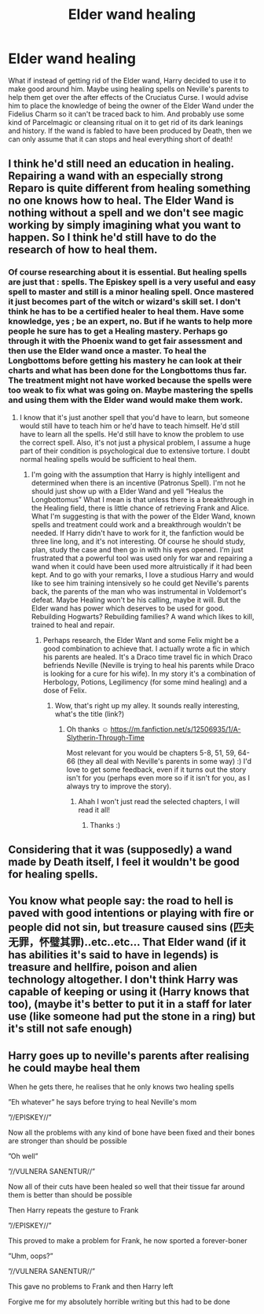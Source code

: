 #+TITLE: Elder wand healing

* Elder wand healing
:PROPERTIES:
:Author: OliverBellwood
:Score: 13
:DateUnix: 1578594038.0
:DateShort: 2020-Jan-09
:FlairText: Prompt
:END:
What if instead of getting rid of the Elder wand, Harry decided to use it to make good around him. Maybe using healing spells on Neville's parents to help them get over the after effects of the Cruciatus Curse. I would advise him to place the knowledge of being the owner of the Elder Wand under the Fidelius Charm so it can't be traced back to him. And probably use some kind of Parcelmagic or cleansing ritual on it to get rid of its dark leanings and history. If the wand is fabled to have been produced by Death, then we can only assume that it can stops and heal everything short of death!


** I think he'd still need an education in healing. Repairing a wand with an especially strong Reparo is quite different from healing something no one knows how to heal. The Elder Wand is nothing without a spell and we don't see magic working by simply imagining what you want to happen. So I think he'd still have to do the research of how to heal them.
:PROPERTIES:
:Author: Mikill1995
:Score: 7
:DateUnix: 1578595862.0
:DateShort: 2020-Jan-09
:END:

*** Of course researching about it is essential. But healing spells are just that : spells. The Episkey spell is a very useful and easy spell to master and still is a minor healing spell. Once mastered it just becomes part of the witch or wizard's skill set. I don't think he has to be a certified healer to heal them. Have some knowledge, yes ; be an expert, no. But if he wants to help more people he sure has to get a Healing mastery. Perhaps go through it with the Phoenix wand to get fair assessment and then use the Elder wand once a master. To heal the Longbottoms before getting his mastery he can look at their charts and what has been done for the Longbottoms thus far. The treatment might not have worked because the spells were too weak to fix what was going on. Maybe mastering the spells and using them with the Elder wand would make them work.
:PROPERTIES:
:Author: OliverBellwood
:Score: 3
:DateUnix: 1578596374.0
:DateShort: 2020-Jan-09
:END:

**** I know that it's just another spell that you'd have to learn, but someone would still have to teach him or he'd have to teach himself. He'd still have to learn all the spells. He'd still have to know the problem to use the correct spell. Also, it's not just a physical problem, I assume a huge part of their condition is psychological due to extensive torture. I doubt normal healing spells would be sufficient to heal them.
:PROPERTIES:
:Author: Mikill1995
:Score: 2
:DateUnix: 1578596873.0
:DateShort: 2020-Jan-09
:END:

***** I'm going with the assumption that Harry is highly intelligent and determined when there is an incentive (Patronus Spell). I'm not he should just show up with a Elder Wand and yell “Healus the Longbottomus” What I mean is that unless there is a breakthrough in the Healing field, there is little chance of retrieving Frank and Alice. What I'm suggesting is that with the power of the Elder Wand, known spells and treatment could work and a breakthrough wouldn't be needed. If Harry didn't have to work for it, the fanfiction would be three line long, and it's not interesting. Of course he should study, plan, study the case and then go in with his eyes opened. I'm just frustrated that a powerful tool was used only for war and repairing a wand when it could have been used more altruistically if it had been kept. And to go with your remarks, I love a studious Harry and would like to see him training intensively so he could get Neville's parents back, the parents of the man who was instrumental in Voldemort's defeat. Maybe Healing won't be his calling, maybe it will. But the Elder wand has power which deserves to be used for good. Rebuilding Hogwarts? Rebuilding families? A wand which likes to kill, trained to heal and repair.
:PROPERTIES:
:Author: OliverBellwood
:Score: 3
:DateUnix: 1578597674.0
:DateShort: 2020-Jan-09
:END:

****** Perhaps research, the Elder Want and some Felix might be a good combination to achieve that. I actually wrote a fic in which his parents are healed. It's a Draco time travel fic in which Draco befriends Neville (Neville is trying to heal his parents while Draco is looking for a cure for his wife). In my story it's a combination of Herbology, Potions, Legilimency (for some mind healing) and a dose of Felix.
:PROPERTIES:
:Author: Mikill1995
:Score: 2
:DateUnix: 1578598013.0
:DateShort: 2020-Jan-09
:END:

******* Wow, that's right up my alley. It sounds really interesting, what's the title (link?)
:PROPERTIES:
:Author: OliverBellwood
:Score: 2
:DateUnix: 1578598066.0
:DateShort: 2020-Jan-09
:END:

******** Oh thanks ☺️ [[https://m.fanfiction.net/s/12506935/1/A-Slytherin-Through-Time]]

Most relevant for you would be chapters 5-8, 51, 59, 64-66 (they all deal with Neville's parents in some way) :) I'd love to get some feedback, even if it turns out the story isn't for you (perhaps even more so if it isn't for you, as I always try to improve the story).
:PROPERTIES:
:Author: Mikill1995
:Score: 2
:DateUnix: 1578599756.0
:DateShort: 2020-Jan-09
:END:

********* Ahah I won't just read the selected chapters, I will read it all!
:PROPERTIES:
:Author: OliverBellwood
:Score: 1
:DateUnix: 1578599852.0
:DateShort: 2020-Jan-09
:END:

********** Thanks :)
:PROPERTIES:
:Author: Mikill1995
:Score: 1
:DateUnix: 1578600279.0
:DateShort: 2020-Jan-09
:END:


** Considering that it was (supposedly) a wand made by Death itself, I feel it wouldn't be good for healing spells.
:PROPERTIES:
:Author: will1707
:Score: 1
:DateUnix: 1578626599.0
:DateShort: 2020-Jan-10
:END:


** You know what people say: the road to hell is paved with good intentions or playing with fire or people did not sin, but treasure caused sins (匹夫无罪，怀璧其罪)..etc..etc... That Elder wand (if it has abilities it's said to have in legends) is treasure and hellfire, poison and alien technology altogether. I don't think Harry was capable of keeping or using it (Harry knows that too), (maybe it's better to put it in a staff for later use (like someone had put the stone in a ring) but it's still not safe enough)
:PROPERTIES:
:Author: ElvisBlack
:Score: 1
:DateUnix: 1578669204.0
:DateShort: 2020-Jan-10
:END:


** Harry goes up to neville's parents after realising he could maybe heal them

When he gets there, he realises that he only knows two healing spells

”Eh whatever” he says before trying to heal Neville's mom

”//EPISKEY//”

Now all the problems with any kind of bone have been fixed and their bones are stronger than should be possible

”Oh well”

”//VULNERA SANENTUR//”

Now all of their cuts have been healed so well that their tissue far around them is better than should be possible

Then Harry repeats the gesture to Frank

”//EPISKEY//”

This proved to make a problem for Frank, he now sported a forever-boner

”Uhm, oops?”

”//VULNERA SANENTUR//”

This gave no problems to Frank and then Harry left

Forgive me for my absolutely horrible writing but this had to be done
:PROPERTIES:
:Author: Erkkifloof
:Score: 1
:DateUnix: 1584812298.0
:DateShort: 2020-Mar-21
:END:
